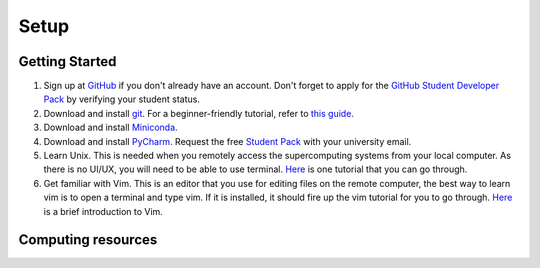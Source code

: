 Setup
=====

Getting Started
---------------

1. Sign up at `GitHub <https://github.com/signup>`_ if you don't already have an account.
   Don't forget to apply for the `GitHub Student Developer Pack <https://education.github.com/pack/join>`_ by verifying your student status.

2. Download and install `git <https://git-scm.com/downloads>`_.
   For a beginner-friendly tutorial, refer to `this guide <https://xinglong-zhang.github.io/blogs/blog2.html>`_.

3. Download and install `Miniconda <https://www.anaconda.com/docs/getting-started/miniconda/install#linux-terminal-installer>`_.

4. Download and install `PyCharm <https://www.jetbrains.com/pycharm/>`_.
   Request the free `Student Pack <https://www.jetbrains.com/academy/student-pack/>`_ with your university email.

5. Learn Unix. This is needed when you remotely access the supercomputing systems from your local computer.
   As there is no UI/UX, you will need to be able to use terminal. `Here <http://www.ee.surrey.ac.uk/Teaching/Unix/unixintro.html>`_ is one tutorial that you can go through.

6. Get familiar with Vim. This is an editor that you use for editing files on the remote computer, the best way to learn vim is to open a terminal and type vim.
   If it is installed, it should fire up the vim tutorial for you to go through. `Here <https://danielmiessler.com/study/vim/>`_ is a brief introduction to Vim.

Computing resources
-------------------


